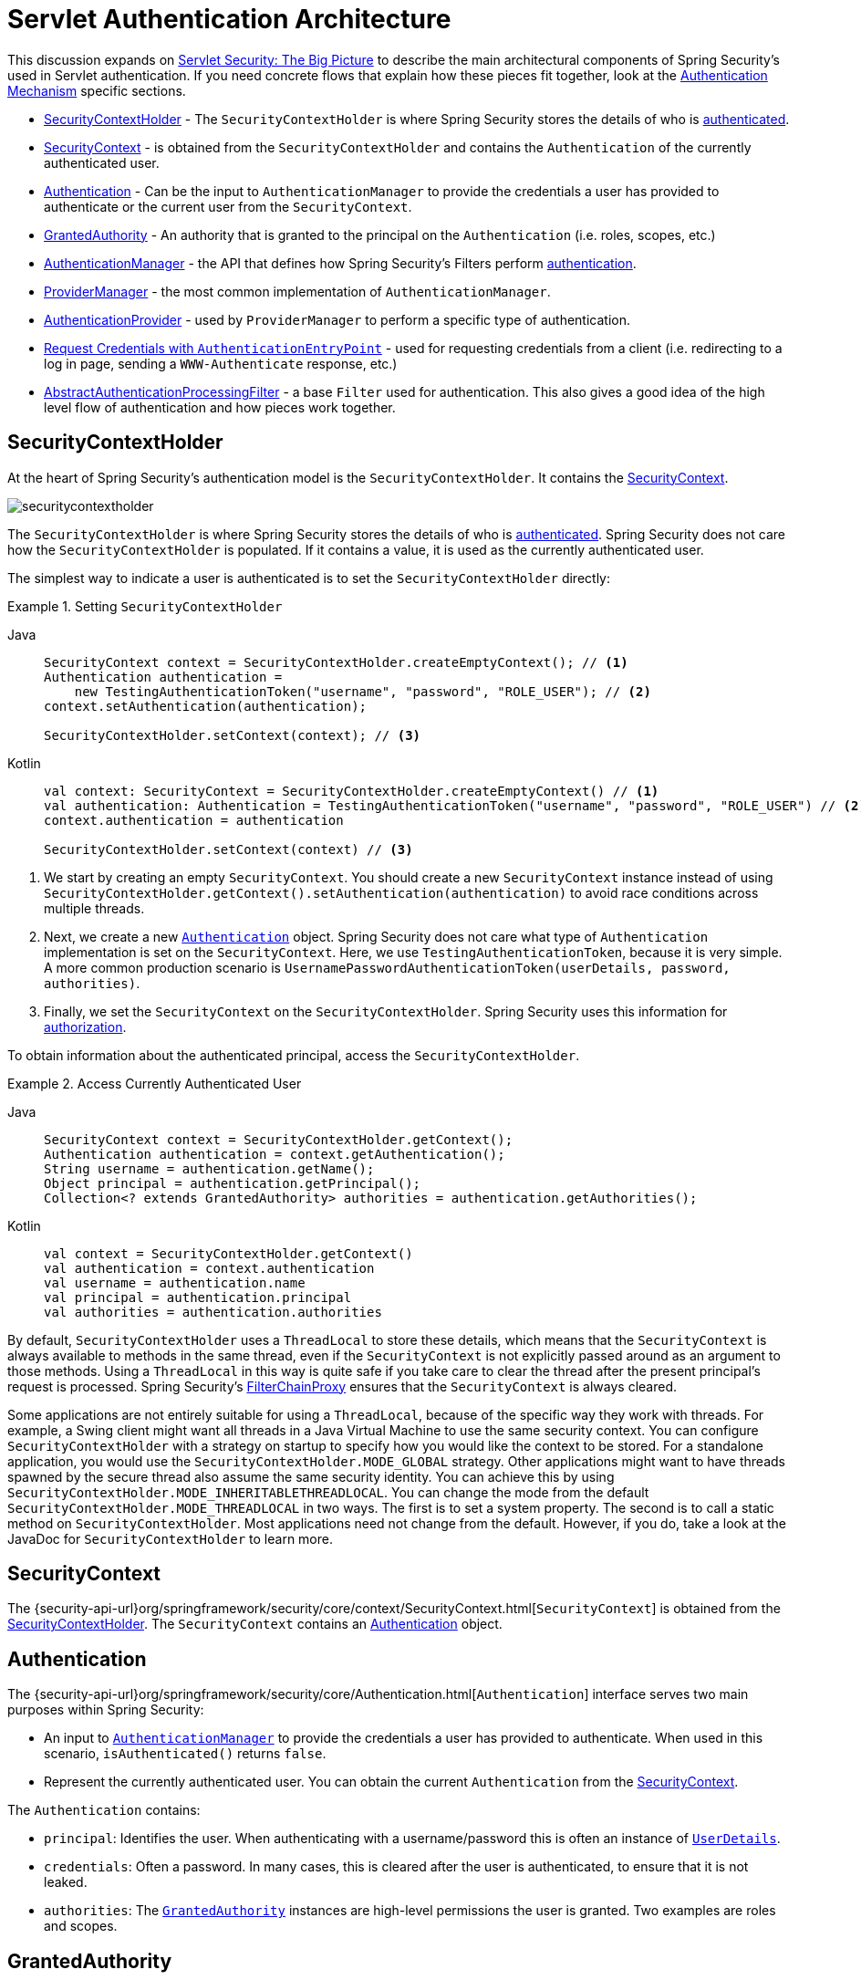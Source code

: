 [[servlet-authentication-architecture]]
= Servlet Authentication Architecture
:figures: servlet/authentication/architecture

This discussion expands on xref:servlet/architecture.adoc#servlet-architecture[Servlet Security: The Big Picture] to describe the main architectural components of Spring Security's used in Servlet authentication.
If you need concrete flows that explain how these pieces fit together, look at the xref:servlet/authentication/index.adoc#servlet-authentication-mechanisms[Authentication Mechanism] specific sections.

* <<servlet-authentication-securitycontextholder>> - The `SecurityContextHolder` is where Spring Security stores the details of who is xref:features/authentication/index.adoc#authentication[authenticated].
* <<servlet-authentication-securitycontext>> - is obtained from the `SecurityContextHolder` and contains the `Authentication` of the currently authenticated user.
* <<servlet-authentication-authentication>> - Can be the input to `AuthenticationManager` to provide the credentials a user has provided to authenticate or the current user from the `SecurityContext`.
* <<servlet-authentication-granted-authority>> - An authority that is granted to the principal on the `Authentication` (i.e. roles, scopes, etc.)
* <<servlet-authentication-authenticationmanager>> -  the API that defines how Spring Security's Filters perform  xref:features/authentication/index.adoc#authentication[authentication].
* <<servlet-authentication-providermanager>> -  the most common implementation of `AuthenticationManager`.
* <<servlet-authentication-authenticationprovider>> - used by `ProviderManager` to perform a specific type of authentication.
* <<servlet-authentication-authenticationentrypoint>> - used for requesting credentials from a client (i.e. redirecting to a log in page, sending a `WWW-Authenticate` response, etc.)
* <<servlet-authentication-abstractprocessingfilter>> - a base `Filter` used for authentication.
This also gives a good idea of the high level flow of authentication and how pieces work together.

[[servlet-authentication-securitycontextholder]]
== SecurityContextHolder

At the heart of Spring Security's authentication model is the `SecurityContextHolder`.
It contains the <<servlet-authentication-securitycontext>>.

image::{figures}/securitycontextholder.png[]

The `SecurityContextHolder` is where Spring Security stores the details of who is xref:features/authentication/index.adoc#authentication[authenticated].
Spring Security does not care how the `SecurityContextHolder` is populated.
If it contains a value, it is used as the currently authenticated user.

The simplest way to indicate a user is authenticated is to set the `SecurityContextHolder` directly:

.Setting `SecurityContextHolder`
====
[tabs]
======
Java::
+
[source,java,role="primary"]
----
SecurityContext context = SecurityContextHolder.createEmptyContext(); // <1>
Authentication authentication =
    new TestingAuthenticationToken("username", "password", "ROLE_USER"); // <2>
context.setAuthentication(authentication);

SecurityContextHolder.setContext(context); // <3>
----

Kotlin::
+
[source,kotlin,role="secondary"]
----
val context: SecurityContext = SecurityContextHolder.createEmptyContext() // <1>
val authentication: Authentication = TestingAuthenticationToken("username", "password", "ROLE_USER") // <2>
context.authentication = authentication

SecurityContextHolder.setContext(context) // <3>
----
======

<1> We start by creating an empty `SecurityContext`.
You should create a new `SecurityContext` instance instead of using `SecurityContextHolder.getContext().setAuthentication(authentication)` to avoid race conditions across multiple threads.
<2> Next, we create a new <<servlet-authentication-authentication,`Authentication`>> object.
Spring Security does not care what type of `Authentication` implementation is set on the `SecurityContext`.
Here, we use `TestingAuthenticationToken`, because it is very simple.
A more common production scenario is `UsernamePasswordAuthenticationToken(userDetails, password, authorities)`.
<3> Finally, we set the `SecurityContext` on the `SecurityContextHolder`.
Spring Security uses this information for xref:servlet/authorization/index.adoc#servlet-authorization[authorization].
====

To obtain information about the authenticated principal, access the `SecurityContextHolder`.

.Access Currently Authenticated User
[tabs]
======
Java::
+
[source,java,role="primary"]
----
SecurityContext context = SecurityContextHolder.getContext();
Authentication authentication = context.getAuthentication();
String username = authentication.getName();
Object principal = authentication.getPrincipal();
Collection<? extends GrantedAuthority> authorities = authentication.getAuthorities();
----

Kotlin::
+
[source,kotlin,role="secondary"]
----
val context = SecurityContextHolder.getContext()
val authentication = context.authentication
val username = authentication.name
val principal = authentication.principal
val authorities = authentication.authorities
----
======

// FIXME: Add links to and relevant description of HttpServletRequest.getRemoteUser() and @CurrentSecurityContext @AuthenticationPrincipal

By default, `SecurityContextHolder` uses a `ThreadLocal` to store these details, which means that the `SecurityContext` is always available to methods in the same thread, even if the `SecurityContext` is not explicitly passed around as an argument to those methods.
Using a `ThreadLocal` in this way is quite safe if you take care to clear the thread after the present principal's request is processed.
Spring Security's xref:servlet/architecture.adoc#servlet-filterchainproxy[FilterChainProxy] ensures that the `SecurityContext` is always cleared.

Some applications are not entirely suitable for using a `ThreadLocal`, because of the specific way they work with threads.
For example, a Swing client might want all threads in a Java Virtual Machine to use the same security context.
You can configure `SecurityContextHolder` with a strategy on startup to specify how you would like the context to be stored.
For a standalone application, you would use the `SecurityContextHolder.MODE_GLOBAL` strategy.
Other applications might want to have threads spawned by the secure thread also assume the same security identity.
You can achieve this by using `SecurityContextHolder.MODE_INHERITABLETHREADLOCAL`.
You can change the mode from the default `SecurityContextHolder.MODE_THREADLOCAL` in two ways.
The first is to set a system property.
The second is to call a static method on `SecurityContextHolder`.
Most applications need not change from the default.
However, if you do, take a look at the JavaDoc for `SecurityContextHolder` to learn more.

[[servlet-authentication-securitycontext]]
== SecurityContext

The {security-api-url}org/springframework/security/core/context/SecurityContext.html[`SecurityContext`] is obtained from the <<servlet-authentication-securitycontextholder>>.
The `SecurityContext` contains an <<servlet-authentication-authentication>> object.

[[servlet-authentication-authentication]]
== Authentication

The {security-api-url}org/springframework/security/core/Authentication.html[`Authentication`] interface serves two main purposes within Spring Security:

* An input to <<servlet-authentication-authenticationmanager,`AuthenticationManager`>> to provide the credentials a user has provided to authenticate.
When used in this scenario, `isAuthenticated()` returns `false`.
* Represent the currently authenticated user.
You can obtain the current `Authentication` from the <<servlet-authentication-securitycontext>>.

The `Authentication` contains:

* `principal`: Identifies the user.
When authenticating with a username/password this is often an instance of xref:servlet/authentication/passwords/user-details.adoc#servlet-authentication-userdetails[`UserDetails`].
* `credentials`: Often a password.
In many cases, this is cleared after the user is authenticated, to ensure that it is not leaked.
* `authorities`: The <<servlet-authentication-granted-authority,`GrantedAuthority`>> instances are high-level permissions the user is granted.
Two examples are roles and scopes.

[[servlet-authentication-granted-authority]]
== GrantedAuthority
{security-api-url}org/springframework/security/core/GrantedAuthority.html[`GrantedAuthority`] instances are high-level permissions that the user is granted.
Two examples are roles and scopes.

You can obtain `GrantedAuthority` instances from the <<servlet-authentication-authentication,`Authentication.getAuthorities()`>> method.
This method provides a `Collection` of `GrantedAuthority` objects.
A `GrantedAuthority` is, not surprisingly, an authority that is granted to the principal.
Such authorities are usually "`roles`", such as `ROLE_ADMINISTRATOR` or `ROLE_HR_SUPERVISOR`.
These roles are later configured for web authorization, method authorization, and domain object authorization.
Other parts of Spring Security interpret these authorities and expect them to be present.
When using username/password based authentication `GrantedAuthority` instances are usually loaded by the xref:servlet/authentication/passwords/user-details-service.adoc#servlet-authentication-userdetailsservice[`UserDetailsService`].

Usually, the `GrantedAuthority` objects are application-wide permissions.
They are not specific to a given domain object.
Thus, you would not likely have a `GrantedAuthority` to represent a permission to `Employee` object number 54, because if there are thousands of such authorities you would quickly run out of memory (or, at the very least, cause the application to take a long time to authenticate a user).
Of course, Spring Security is expressly designed to handle this common requirement, but you should instead use the project's domain object security capabilities for this purpose.

[[servlet-authentication-authenticationmanager]]
== AuthenticationManager

{security-api-url}org/springframework/security/authentication/AuthenticationManager.html[`AuthenticationManager`] is the API that defines how Spring Security's Filters perform  xref:features/authentication/index.adoc#authentication[authentication].
The <<servlet-authentication-authentication,`Authentication`>> that is returned is then set on the <<servlet-authentication-securitycontextholder>> by the controller (that is, by <<servlet-security-filters,Spring Security's `Filters` instances>>) that invoked the `AuthenticationManager`.
If you are not integrating with Spring Security's `Filters` instances, you can set the `SecurityContextHolder` directly and are not required to use an `AuthenticationManager`.

While the implementation of `AuthenticationManager` could be anything, the most common implementation is <<servlet-authentication-providermanager,`ProviderManager`>>.
// FIXME: add configuration

[[servlet-authentication-providermanager]]
== ProviderManager

{security-api-url}org/springframework/security/authentication/ProviderManager.html[`ProviderManager`] is the most commonly used implementation of <<servlet-authentication-authenticationmanager,`AuthenticationManager`>>.
`ProviderManager` delegates to a `List` of <<servlet-authentication-authenticationprovider,`AuthenticationProvider`>> instances.
Each `AuthenticationProvider` has an opportunity to indicate that authentication should be successful, fail, or indicate it cannot make a decision and allow a downstream `AuthenticationProvider` to decide.
If none of the configured `AuthenticationProvider` instances can authenticate, authentication fails with a `ProviderNotFoundException`, which is a special `AuthenticationException` that indicates that the `ProviderManager` was not configured to support the type of `Authentication` that was passed into it.

image::{figures}/providermanager.png[]

In practice each `AuthenticationProvider` knows how to perform a specific type of authentication.
For example, one `AuthenticationProvider` might be able to validate a username/password, while another might be able to authenticate a SAML assertion.
This lets each `AuthenticationProvider` do a very specific type of authentication while supporting multiple types of authentication and expose only a single `AuthenticationManager` bean.

`ProviderManager` also allows configuring an optional parent `AuthenticationManager`, which is consulted in the event that no `AuthenticationProvider` can perform authentication.
The parent can be any type of `AuthenticationManager`, but it is often an instance of `ProviderManager`.

image::{figures}/providermanager-parent.png[]

In fact, multiple `ProviderManager` instances might share the same parent `AuthenticationManager`.
This is somewhat common in scenarios where there are multiple xref:servlet/architecture.adoc#servlet-securityfilterchain[`SecurityFilterChain`] instances that have some authentication in common (the shared parent `AuthenticationManager`), but also different authentication mechanisms (the different `ProviderManager` instances).

image::{figures}/providermanagers-parent.png[]

[[servlet-authentication-providermanager-erasing-credentials]]
By default, `ProviderManager` tries to clear any sensitive credentials information from the `Authentication` object that is returned by a successful authentication request.
This prevents information, such as passwords, being retained longer than necessary in the `HttpSession`.

This may cause issues when you use a cache of user objects, for example, to improve performance in a stateless application.
If the `Authentication` contains a reference to an object in the cache (such as a `UserDetails` instance) and this has its credentials removed, it is no longer possible to authenticate against the cached value.
You need to take this into account if you use a cache.
An obvious solution is to first make a copy of the object, either in the cache implementation or in the `AuthenticationProvider` that creates the returned `Authentication` object.
Alternatively, you can disable the `eraseCredentialsAfterAuthentication` property on `ProviderManager`.
See the Javadoc for the {security-api-url}org/springframework/security/authentication/ProviderManager.html[Javadoc] class.

[[servlet-authentication-authenticationprovider]]
== AuthenticationProvider

You can inject multiple {security-api-url}org/springframework/security/authentication/AuthenticationProvider.html[``AuthenticationProvider``s] instances into <<servlet-authentication-providermanager,`ProviderManager`>>.
Each `AuthenticationProvider` performs a specific type of authentication.
For example, xref:servlet/authentication/passwords/dao-authentication-provider.adoc#servlet-authentication-daoauthenticationprovider[`DaoAuthenticationProvider`] supports username/password-based authentication, while `JwtAuthenticationProvider` supports authenticating a JWT token.

[[servlet-authentication-authenticationentrypoint]]
== Request Credentials with `AuthenticationEntryPoint`

{security-api-url}org/springframework/security/web/AuthenticationEntryPoint.html[`AuthenticationEntryPoint`] is used to send an HTTP response that requests credentials from a client.

Sometimes, a client proactively includes credentials (such as a username and password) to request a resource.
In these cases, Spring Security does not need to provide an HTTP response that requests credentials from the client, since they are already included.

In other cases, a client makes an unauthenticated request to a resource that they are not authorized to access.
In this case, an implementation of `AuthenticationEntryPoint` is used to request credentials from the client.
The `AuthenticationEntryPoint` implementation might perform a xref:servlet/authentication/passwords/form.adoc#servlet-authentication-form[redirect to a log in page], respond with an xref:servlet/authentication/passwords/basic.adoc#servlet-authentication-basic[WWW-Authenticate] header, or take other action.



// FIXME: authenticationsuccesshandler
// FIXME: authenticationfailurehandler

[[servlet-authentication-abstractprocessingfilter]]
== AbstractAuthenticationProcessingFilter

{security-api-url}org/springframework/security/web/authentication/AbstractAuthenticationProcessingFilter.html[`AbstractAuthenticationProcessingFilter`] is used as a base `Filter` for authenticating a user's credentials.
Before the credentials can be authenticated, Spring Security typically requests the credentials by using <<servlet-authentication-authenticationentrypoint,`AuthenticationEntryPoint`>>.

Next, the `AbstractAuthenticationProcessingFilter` can authenticate any authentication requests that are submitted to it.

image::{figures}/abstractauthenticationprocessingfilter.png[]

image:{icondir}/number_1.png[] When the user submits their credentials, the `AbstractAuthenticationProcessingFilter` creates an <<servlet-authentication-authentication,`Authentication`>> from the `HttpServletRequest` to be authenticated.
The type of `Authentication` created depends on the subclass of `AbstractAuthenticationProcessingFilter`.
For example, xref:servlet/authentication/passwords/form.adoc#servlet-authentication-usernamepasswordauthenticationfilter[`UsernamePasswordAuthenticationFilter`] creates a `UsernamePasswordAuthenticationToken` from a __username__ and __password__ that are submitted in the `HttpServletRequest`.

image:{icondir}/number_2.png[] Next, the <<servlet-authentication-authentication,`Authentication`>> is passed into the <<servlet-authentication-authenticationmanager,`AuthenticationManager`>> to be authenticated.

image:{icondir}/number_3.png[] If authentication fails, then __Failure__.

* The <<servlet-authentication-securitycontextholder>> is cleared out.
* `RememberMeServices.loginFail` is invoked.
If remember me is not configured, this is a no-op.
See the {security-api-url}org/springframework/security/web/authentication/rememberme/package-frame.html[`rememberme`] package.
* `AuthenticationFailureHandler` is invoked.
See the {security-api-url}org/springframework/security/web/authentication/AuthenticationFailureHandler.html[`AuthenticationFailureHandler`] interface.

image:{icondir}/number_4.png[] If authentication is successful, then __Success__.

* `SessionAuthenticationStrategy` is notified of a new login.
See the {security-api-url}org/springframework/security/web/authentication/session/SessionAuthenticationStrategy.html[`SessionAuthenticationStrategy`] interface.
* The <<servlet-authentication-authentication>> is set on the <<servlet-authentication-securitycontextholder>>.
Later, if you need to save the `SecurityContext` so that it can be automatically set on future requests, `SecurityContextRepository#saveContext` must be explicitly invoked.
See the {security-api-url}org/springframework/security/web/context/SecurityContextHolderFilter.html[`SecurityContextHolderFilter`] class.

* `RememberMeServices.loginSuccess` is invoked.
If remember me is not configured, this is a no-op.
See the {security-api-url}org/springframework/security/web/authentication/rememberme/package-frame.html[`rememberme`] package.
* `ApplicationEventPublisher` publishes an `InteractiveAuthenticationSuccessEvent`.
* `AuthenticationSuccessHandler` is invoked.
See the {security-api-url}org/springframework/security/web/authentication/AuthenticationSuccessHandler.html[`AuthenticationSuccessHandler`] interface.


// daoauthenticationprovider (goes in username/password)
